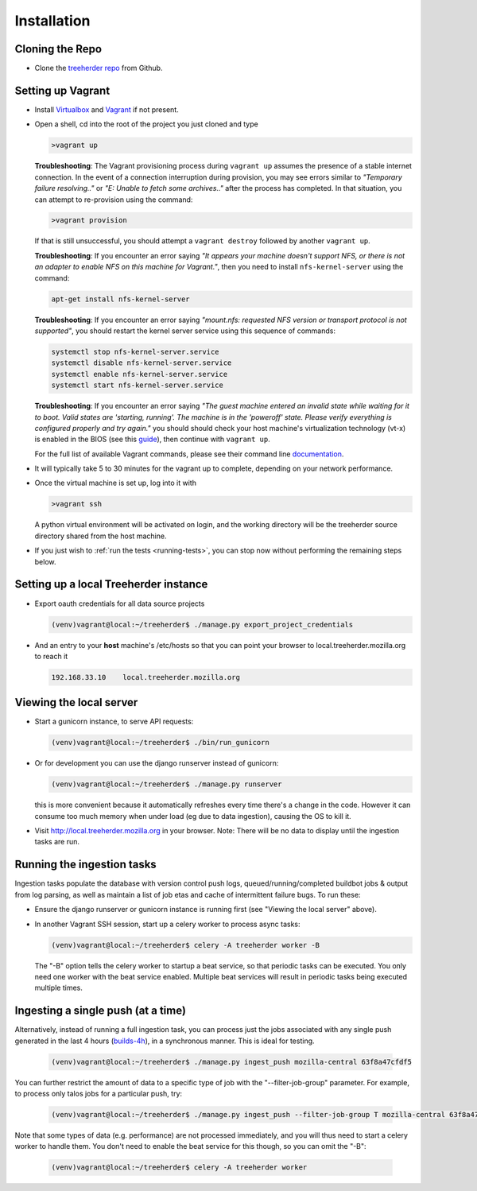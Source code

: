 Installation
================

Cloning the Repo
----------------

* Clone the `treeherder repo`_ from Github.

Setting up Vagrant
------------------

* Install Virtualbox_ and Vagrant_ if not present.

* Open a shell, cd into the root of the project you just cloned and type

  .. code-block:: bash

     >vagrant up

  **Troubleshooting**: The Vagrant provisioning process during ``vagrant up`` assumes the presence of a stable internet connection. In the event of a connection interruption during provision, you may see errors similar to *"Temporary failure resolving.."* or *"E: Unable to fetch some archives.."* after the process has completed. In that situation, you can attempt to re-provision using the command:

  .. code-block:: bash

     >vagrant provision

  If that is still unsuccessful, you should attempt a ``vagrant destroy`` followed by another ``vagrant up``.

  **Troubleshooting**: If you encounter an error saying *"It appears your machine doesn't support NFS, or there is not an adapter to enable NFS on this machine for Vagrant."*, then you need to install ``nfs-kernel-server`` using the command:

  .. code-block:: bash

    apt-get install nfs-kernel-server

  **Troubleshooting**: If you encounter an error saying *"mount.nfs: requested NFS version or transport protocol is not supported"*, you should restart the kernel server service using this sequence of commands:

  .. code-block:: bash

    systemctl stop nfs-kernel-server.service
    systemctl disable nfs-kernel-server.service
    systemctl enable nfs-kernel-server.service
    systemctl start nfs-kernel-server.service

  **Troubleshooting**: If you encounter an error saying *"The guest machine entered an invalid state while waiting for it to boot. Valid states are 'starting, running'. The machine is in the 'poweroff' state. Please verify everything is configured properly and try again."* you should should check your host machine's virtualization technology (vt-x) is enabled in the BIOS (see this guide_), then continue with ``vagrant up``.

  .. _guide: http://www.sysprobs.com/disable-enable-virtualization-technology-bios

  For the full list of available Vagrant commands, please see their command line documentation_.

  .. _documentation: http://docs.vagrantup.com/v2/cli/

* It will typically take 5 to 30 minutes for the vagrant up to complete, depending on your network performance.

* Once the virtual machine is set up, log into it with

  .. code-block:: bash

     >vagrant ssh

  A python virtual environment will be activated on login, and the working directory will be the treeherder source directory shared from the host machine.

* If you just wish to :ref:`run the tests <running-tests>`, you can stop now without performing the remaining steps below.

Setting up a local Treeherder instance
--------------------------------------

* Export oauth credentials for all data source projects

  .. code-block:: bash

     (venv)vagrant@local:~/treeherder$ ./manage.py export_project_credentials

* And an entry to your **host** machine's /etc/hosts so that you can point your browser to local.treeherder.mozilla.org to reach it

  .. code-block:: bash

     192.168.33.10    local.treeherder.mozilla.org

Viewing the local server
------------------------

* Start a gunicorn instance, to serve API requests:

  .. code-block:: bash

     (venv)vagrant@local:~/treeherder$ ./bin/run_gunicorn

* Or for development you can use the django runserver instead of gunicorn:

  .. code-block:: bash

     (venv)vagrant@local:~/treeherder$ ./manage.py runserver

  this is more convenient because it automatically refreshes every time there's a change in the code. However it can consume too much memory when under load (eg due to data ingestion), causing the OS to kill it.

* Visit http://local.treeherder.mozilla.org in your browser. Note: There will be no data to display until the ingestion tasks are run.

Running the ingestion tasks
---------------------------

Ingestion tasks populate the database with version control push logs, queued/running/completed buildbot jobs & output from log parsing, as well as maintain a list of job etas and cache of intermittent failure bugs. To run these:

* Ensure the django runserver or gunicorn instance is running first (see "Viewing the local server" above).

* In another Vagrant SSH session, start up a celery worker to process async tasks:

  .. code-block:: bash

     (venv)vagrant@local:~/treeherder$ celery -A treeherder worker -B

  The "-B" option tells the celery worker to startup a beat service, so that periodic tasks can be executed.
  You only need one worker with the beat service enabled. Multiple beat services will result in periodic tasks being executed multiple times.

Ingesting a single push (at a time)
-----------------------------------

Alternatively, instead of running a full ingestion task, you can process just
the jobs associated with any single push generated in the last 4 hours
(builds-4h_), in a synchronous manner. This is ideal for testing.

  .. _builds-4h: http://builddata.pub.build.mozilla.org/buildjson/

  .. code-block:: bash

     (venv)vagrant@local:~/treeherder$ ./manage.py ingest_push mozilla-central 63f8a47cfdf5

You can further restrict the amount of data to a specific type of job
with the "--filter-job-group" parameter. For example, to process only
talos jobs for a particular push, try:

  .. code-block:: bash

     (venv)vagrant@local:~/treeherder$ ./manage.py ingest_push --filter-job-group T mozilla-central 63f8a47cfdf

Note that some types of data (e.g. performance) are not processed immediately, and you
will thus need to start a celery worker to handle them. You don't need
to enable the beat service for this though, so you can omit the "-B":

  .. code-block:: bash

     (venv)vagrant@local:~/treeherder$ celery -A treeherder worker

.. _treeherder repo: https://github.com/mozilla/treeherder
.. _Vagrant: https://www.vagrantup.com
.. _Virtualbox: https://www.virtualbox.org
